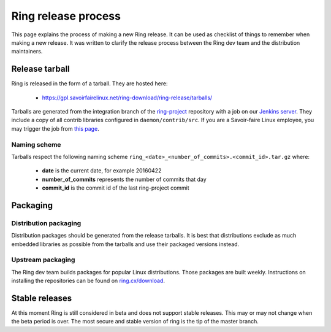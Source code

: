 Ring release process
====================

This page explains the process of making a new Ring release. It can be used as checklist of things to remember when making a new release. It was written to clarify the release process between the Ring dev team and the distribution maintainers.

Release tarball
###############

Ring is released in the form of a tarball. They are hosted here:

 - https://gpl.savoirfairelinux.net/ring-download/ring-release/tarballs/

Tarballs are generated from the integration branch of the `ring-project <https://github.com/savoirfairelinux/ring-project>`_ repository with a job on our `Jenkins server <https://test.savoirfairelinux.com/>`_. They include a copy of all contrib libraries configured in ``daemon/contrib/src``. If you are a Savoir-faire Linux employee, you may trigger the job from `this page <https://test.savoirfairelinux.com/job/ring-release/>`_.

Naming scheme
-------------

Tarballs respect the following naming scheme ``ring_<date>_<number_of_commits>.<commit_id>.tar.gz`` where:

 - **date** is the current date, for example 20160422
 - **number_of_commits** represents the number of commits that day
 - **commit_id** is the commit id of the last ring-project commit


Packaging
#########

Distribution packaging
----------------------

Distribution packages should be generated from the release tarballs. It is best that distributions exclude as much embedded libraries as possible from the tarballs and use their packaged versions instead.

Upstream packaging
------------------

The Ring dev team builds packages for popular Linux distributions. Those packages are built weekly. Instructions on installing the repositories can be found on `ring.cx/download <https://ring.cx/en/download>`_.

Stable releases
###############

At this moment Ring is still considered in beta and does not support stable releases. This may or may not change when the beta period is over. The most secure and stable version of ring is the tip of the master branch.
